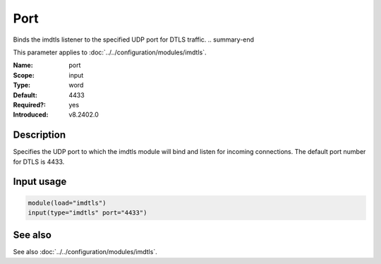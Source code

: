 .. _param-imdtls-port:
.. _imdtls.parameter.input.port:

Port
====

.. index::
   single: imdtls; port
   single: port

.. summary-start

Binds the imdtls listener to the specified UDP port for DTLS traffic.
.. summary-end

This parameter applies to :doc:`../../configuration/modules/imdtls`.

:Name: port
:Scope: input
:Type: word
:Default: 4433
:Required?: yes
:Introduced: v8.2402.0

Description
-----------
Specifies the UDP port to which the imdtls module will bind and listen for
incoming connections. The default port number for DTLS is 4433.

Input usage
-----------
.. _imdtls.parameter.input.port-usage:

.. code-block:: rsyslog

   module(load="imdtls")
   input(type="imdtls" port="4433")

See also
--------
See also :doc:`../../configuration/modules/imdtls`.
